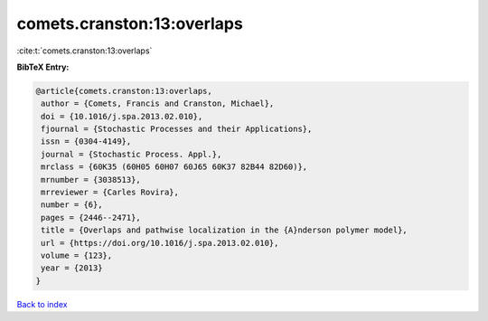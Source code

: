 comets.cranston:13:overlaps
===========================

:cite:t:`comets.cranston:13:overlaps`

**BibTeX Entry:**

.. code-block:: bibtex

   @article{comets.cranston:13:overlaps,
    author = {Comets, Francis and Cranston, Michael},
    doi = {10.1016/j.spa.2013.02.010},
    fjournal = {Stochastic Processes and their Applications},
    issn = {0304-4149},
    journal = {Stochastic Process. Appl.},
    mrclass = {60K35 (60H05 60H07 60J65 60K37 82B44 82D60)},
    mrnumber = {3038513},
    mrreviewer = {Carles Rovira},
    number = {6},
    pages = {2446--2471},
    title = {Overlaps and pathwise localization in the {A}nderson polymer model},
    url = {https://doi.org/10.1016/j.spa.2013.02.010},
    volume = {123},
    year = {2013}
   }

`Back to index <../By-Cite-Keys.rst>`_
